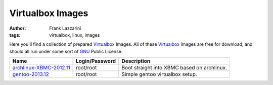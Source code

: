 Virtualbox Images
=================
:author: Frank Lazzarini
:tags: virtualbox, linux, images

Here you'll find a collection of prepared Virtualbox_ Images. All of these
Virtualbox_ Images are free for download, and should all run under some sort
of GNU_ Public License.


======================= =============== ===========================================
Name                    Login/Password  Description
======================= =============== ===========================================
archlinux-XBMC-2012.11_ root/root       Boot straight into XBMC based on archlinux.
gentoo-2013.12_         root/root       Simple gentoo virtualbox setup.
======================= =============== ===========================================


.. _Virtualbox: http://www.virtualbox.org
.. _GNU: http://www.gnu.org
.. _archlinux-XBMC-2012.11: http://upload.gefoo.org/virtualbox/archlinux-XBMC-2012.11_gefoo-vbox.ova.zip
.. _gentoo-2013.12: http://upload.gefoo.org/virtualbox/gentoo-2013.12_gefoo-vbox.ova.zip

